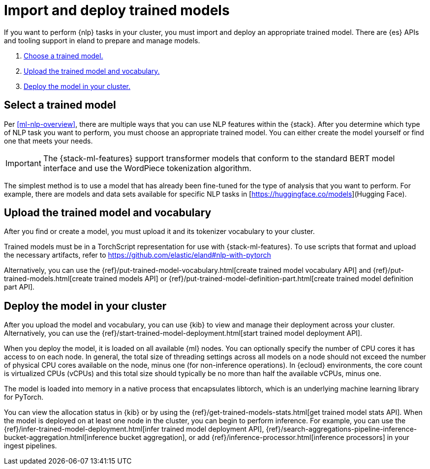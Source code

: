 [[ml-nlp-deploy-models]]
= Import and deploy trained models

:keywords: {ml-init}, {stack}, {nlp}
:description:  To make trained models available for inference, you must import \
and deploy them in {es}.

If you want to perform {nlp} tasks in your cluster, you must import and deploy
an appropriate trained model. There are {es} APIs and tooling support in eland
to prepare and manage models. 

. <<ml-nlp-select-model,Choose a trained model.>>
. <<ml-nlp-upload-model,Upload the trained model and vocabulary.>>
. <<ml-nlp-deploy-model,Deploy the model in your cluster.>>

[[ml-nlp-select-model]]
== Select a trained model

Per <<ml-nlp-overview>>, there are multiple ways that you can use NLP features
within the {stack}. After you determine which type of NLP task you want to
perform, you must choose an appropriate trained model. You can either create the
model yourself or find one that meets your needs.

IMPORTANT: The {stack-ml-features} support transformer models that conform to
the standard BERT model interface and use the WordPiece tokenization algorithm.

The simplest method is to use a model that has already been fine-tuned for the
type of analysis that you want to perform. For example, there are models and 
data sets available for specific NLP tasks in
[https://huggingface.co/models](Hugging Face).

[[ml-nlp-upload-model]]
== Upload the trained model and vocabulary

After you find or create a model, you must upload it and its tokenizer
vocabulary to your cluster. 

Trained models must be in a TorchScript representation for use with
{stack-ml-features}. To use scripts that format and upload the necessary
artifacts, refer to https://github.com/elastic/eland#nlp-with-pytorch

Alternatively, you can use the
{ref}/put-trained-model-vocabulary.html[create trained model vocabulary API] and
{ref}/put-trained-models.html[create trained models API] or
{ref}/put-trained-model-definition-part.html[create trained model definition part API].
// When you upload the model, it must be chunked and uploaded one chunk at a time. 
//TBD Why? How?
//Since eland encapsulates this process in a single Python method, it is the recommended method.

[[ml-nlp-deploy-model]]
== Deploy the model in your cluster

After you upload the model and vocabulary, you can use {kib} to view and manage
their deployment across your cluster. Alternatively, you can use the
{ref}/start-trained-model-deployment.html[start trained model deployment API].

When you deploy the model, it is loaded on all available {ml} nodes. You can
optionally specify the number of CPU cores it has access to on each node. In
general, the total size of threading settings across all models on a node should
not exceed the number of physical CPU cores available on the node, minus one
(for non-inference operations). In {ecloud} environments, the core count is
virtualized CPUs (vCPUs) and this total size should typically be no more than
half the available vCPUs, minus one.

The model is loaded into memory in a native process that encapsulates
libtorch, which is an underlying machine learning library for PyTorch.

You can view the allocation status in {kib} or by using the
{ref}/get-trained-models-stats.html[get trained model stats API]. When the
model is deployed on at least one node in the cluster, you can begin to perform
inference. For example, you can use the
{ref}/infer-trained-model-deployment.html[infer trained model deployment API],
{ref}/search-aggregations-pipeline-inference-bucket-aggregation.html[inference bucket aggregation],
or add {ref}/inference-processor.html[inference processors] in your ingest
pipelines.

//TO-DO: Link to expanded inference details